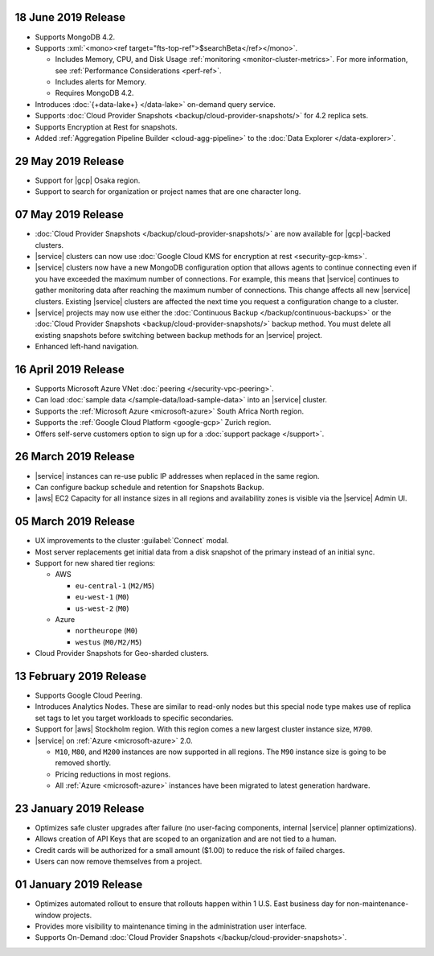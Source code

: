 .. _atlas-v20190611:

18 June 2019 Release
~~~~~~~~~~~~~~~~~~~~

- Supports MongoDB 4.2.

- Supports :xml:`<mono><ref target="fts-top-ref">$searchBeta</ref></mono>`.

  - Includes Memory, CPU, and Disk Usage :ref:`monitoring <monitor-cluster-metrics>`.
    For more information, see :ref:`Performance Considerations <perf-ref>`.

  - Includes alerts for Memory.

  - Requires MongoDB 4.2.

- Introduces :doc:`{+data-lake+} </data-lake>` on-demand query service.

- Supports :doc:`Cloud Provider Snapshots <backup/cloud-provider-snapshots/>`
  for 4.2 replica sets.

- Supports Encryption at Rest for snapshots.

- Added :ref:`Aggregation Pipeline Builder <cloud-agg-pipeline>` to the
  :doc:`Data Explorer </data-explorer>`.

.. _atlas-v20190528:

29 May 2019 Release
~~~~~~~~~~~~~~~~~~~

- Support for |gcp| Osaka region.
- Support to search for organization or project names
  that are one character long.

.. _atlas-v20190507:

07 May 2019 Release
~~~~~~~~~~~~~~~~~~~

- :doc:`Cloud Provider Snapshots </backup/cloud-provider-snapshots/>` are now
  available for |gcp|-backed clusters.
- |service| clusters can now use :doc:`Google Cloud KMS for encryption at rest
  <security-gcp-kms>`.
- |service| clusters now have a new MongoDB configuration option that allows
  agents to continue connecting even if you have exceeded the maximum
  number of connections. For example, this means that |service| continues
  to gather monitoring data after reaching the maximum number of connections.
  This change affects all new |service| clusters.  Existing |service| clusters
  are affected the next time you request a configuration change to a cluster.
- |service| projects may now use either the :doc:`Continuous Backup
  </backup/continuous-backups>` or the :doc:`Cloud Provider Snapshots
  <backup/cloud-provider-snapshots/>` backup method. You must delete all existing snapshots before switching between backup methods for an |service| project.
- Enhanced left-hand navigation.

.. _atlas-v20190416:

16 April 2019 Release
~~~~~~~~~~~~~~~~~~~~~

- Supports Microsoft Azure VNet :doc:`peering </security-vpc-peering>`.
- Can load :doc:`sample data </sample-data/load-sample-data>` into an
  |service| cluster.
- Supports the :ref:`Microsoft Azure <microsoft-azure>` South Africa
  North region.
- Supports the :ref:`Google Cloud Platform <google-gcp>` Zurich region.
- Offers self-serve customers option to sign up for a :doc:`support package
  </support>`.

.. _atlas-v20190326:

26 March 2019 Release
~~~~~~~~~~~~~~~~~~~~~

- |service| instances can re-use public IP addresses when replaced in
  the same region.
- Can configure backup schedule and retention for Snapshots Backup.
- |aws| EC2 Capacity for all instance sizes in all regions and
  availability zones is visible via the |service| Admin UI.

.. _atlas-v20190305:

05 March 2019 Release
~~~~~~~~~~~~~~~~~~~~~

- UX improvements to the cluster :guilabel:`Connect` modal.
- Most server replacements get initial data from a disk snapshot of the
  primary instead of an initial sync.
- Support for new shared tier regions:

  - AWS

    - ``eu-central-1`` (``M2/M5``)
    - ``eu-west-1`` (``M0``)
    - ``us-west-2`` (``M0``)

  - Azure 

    - ``northeurope`` (``M0``) 
    - ``westus`` (``M0/M2/M5``)

- Cloud Provider Snapshots for Geo-sharded clusters.

.. _atlas-v20190212:

13 February 2019 Release
~~~~~~~~~~~~~~~~~~~~~~~~

- Supports Google Cloud Peering.
- Introduces Analytics Nodes. These are similar to read-only nodes but
  this special node type makes use of replica set tags to let you
  target workloads to specific secondaries.
- Support for |aws| Stockholm region. With this
  region comes a new largest cluster instance size, ``M700``.
- |service| on :ref:`Azure <microsoft-azure>` 2.0.

  -  ``M10``, ``M80``, and ``M200`` instances are now supported in all
     regions. The ``M90`` instance size is going to be removed shortly.
  - Pricing reductions in most regions.
  - All :ref:`Azure <microsoft-azure>` instances have been migrated to
    latest generation hardware.

.. _atlas-v20190122:

23 January 2019 Release
~~~~~~~~~~~~~~~~~~~~~~~

- Optimizes safe cluster upgrades after failure (no user-facing
  components, internal |service| planner optimizations).
- Allows creation of API Keys that are scoped to an organization and are
  not tied to a human.
- Credit cards will be authorized for a small amount ($1.00) to reduce
  the risk of failed charges.
- Users can now remove themselves from a project.

.. _atlas-v20190101:

01 January 2019 Release
~~~~~~~~~~~~~~~~~~~~~~~

- Optimizes automated rollout to ensure that rollouts happen within
  1 U.S. East business day for non-maintenance-window projects.
- Provides more visibility to maintenance timing in the administration
  user interface.
- Supports On-Demand
  :doc:`Cloud Provider Snapshots </backup/cloud-provider-snapshots>`.

